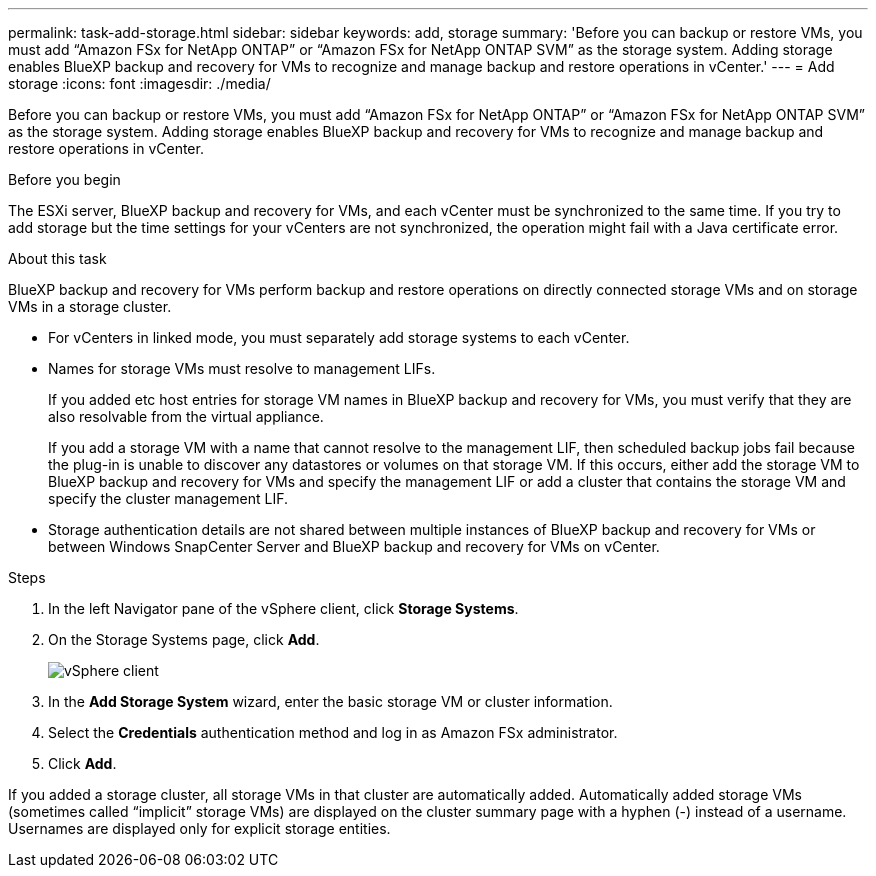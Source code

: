 ---
permalink: task-add-storage.html
sidebar: sidebar
keywords: add, storage
summary: 'Before you can backup or restore VMs, you must add “Amazon FSx for NetApp ONTAP” or “Amazon FSx for NetApp ONTAP SVM” as the storage system. Adding storage enables BlueXP backup and recovery for VMs to recognize and manage backup and restore operations in vCenter.'
---
= Add storage
:icons: font
:imagesdir: ./media/

[.lead]
Before you can backup or restore VMs, you must add “Amazon FSx for NetApp ONTAP” or “Amazon FSx for NetApp ONTAP SVM” as the storage system. Adding storage enables BlueXP backup and recovery for VMs to recognize and manage backup and restore operations in vCenter.

.Before you begin
The ESXi server, BlueXP backup and recovery for VMs, and each vCenter must be synchronized to the same time. If you try to add storage but the time settings for your vCenters are not synchronized, the operation might fail with a Java certificate error.

.About this task
BlueXP backup and recovery for VMs perform backup and restore operations on directly connected storage VMs and on storage VMs in a storage cluster.

* For vCenters in linked mode, you must separately add storage systems to each vCenter. 
* Names for storage VMs must resolve to management LIFs.
+
If you added etc host entries for storage VM names in BlueXP backup and recovery for VMs, you must verify that they are also resolvable from the virtual appliance.
+
If you add a storage VM with a name that cannot resolve to the management LIF, then scheduled backup jobs fail because the plug-in is unable to discover any datastores or volumes on that storage VM. If this occurs, either add the storage VM to BlueXP backup and recovery for VMs and specify the management LIF or add a cluster that contains the storage VM and specify the cluster management LIF.

* Storage authentication details are not shared between multiple instances of BlueXP backup and recovery for VMs or between Windows SnapCenter Server and BlueXP backup and recovery for VMs on vCenter.

.Steps
. In the left Navigator pane of the vSphere client, click *Storage Systems*.
. On the Storage Systems page, click *Add*.
+
image:vSphere client.png[]
+
. In the *Add Storage System* wizard, enter the basic storage VM or cluster information.
. Select the *Credentials* authentication method and log in as Amazon FSx administrator.
. Click *Add*.

If you added a storage cluster, all storage VMs in that cluster are automatically added. Automatically added storage VMs (sometimes called “implicit” storage VMs) are displayed on the cluster summary page with a hyphen (-) instead of a username. Usernames are displayed only for explicit storage entities.